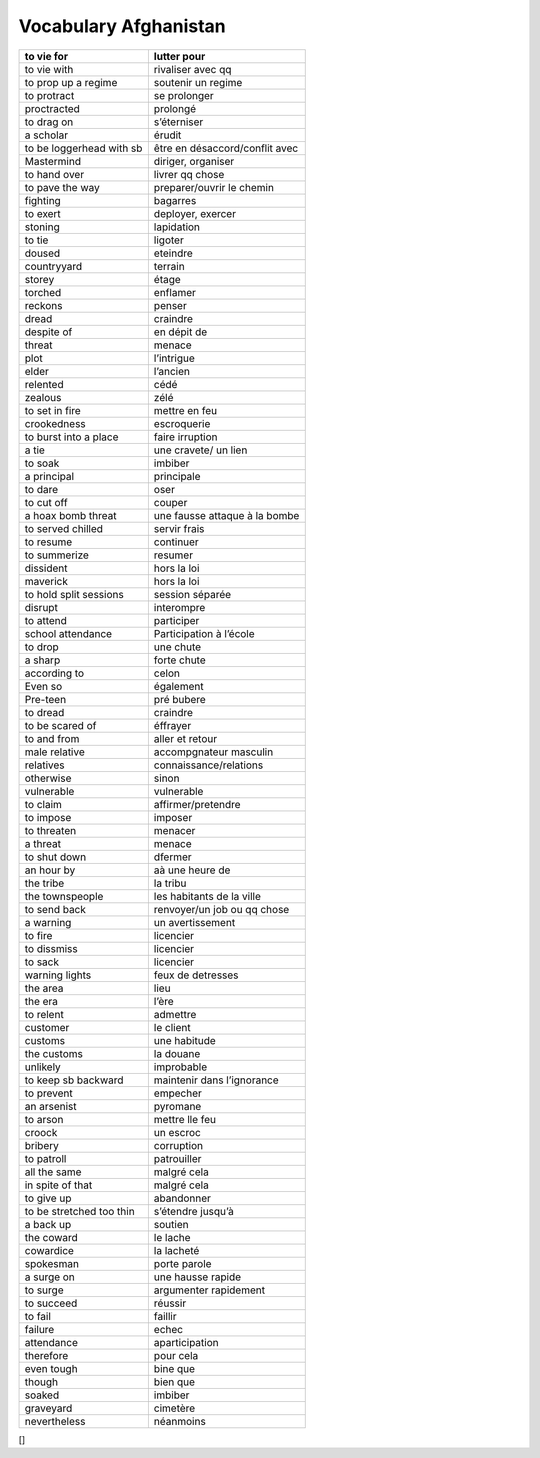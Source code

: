 
======================
Vocabulary Afghanistan
======================
+----------------------------+----------------------------------+
| to vie for                 | lutter pour                      |
+============================+==================================+
| to vie with                | rivaliser avec qq                |
+----------------------------+----------------------------------+
| to prop up a regime        | soutenir un regime               |
+----------------------------+----------------------------------+
| to protract                | se prolonger                     |
+----------------------------+----------------------------------+
| proctracted                | prolongé                         |
+----------------------------+----------------------------------+
| to drag on                 | s’éterniser                      |
+----------------------------+----------------------------------+
| a scholar                  | érudit                           |
+----------------------------+----------------------------------+
| to be loggerhead with sb   | être en désaccord/conflit avec   |
+----------------------------+----------------------------------+
| Mastermind                 | diriger, organiser               |
+----------------------------+----------------------------------+
| to hand over               | livrer qq chose                  |
+----------------------------+----------------------------------+
| to pave the way            | preparer/ouvrir le chemin        |
+----------------------------+----------------------------------+
| fighting                   | bagarres                         |
+----------------------------+----------------------------------+
| to exert                   | deployer, exercer                |
+----------------------------+----------------------------------+
| stoning                    | lapidation                       |
+----------------------------+----------------------------------+
| to tie                     | ligoter                          |
+----------------------------+----------------------------------+
| doused                     | eteindre                         |
+----------------------------+----------------------------------+
| countryyard                | terrain                          |
+----------------------------+----------------------------------+
| storey                     | étage                            |
+----------------------------+----------------------------------+
| torched                    | enflamer                         |
+----------------------------+----------------------------------+
| reckons                    | penser                           |
+----------------------------+----------------------------------+
| dread                      | craindre                         |
+----------------------------+----------------------------------+
| despite of                 | en dépit de                      |
+----------------------------+----------------------------------+
| threat                     | menace                           |
+----------------------------+----------------------------------+
| plot                       | l’intrigue                       |
+----------------------------+----------------------------------+
| elder                      | l’ancien                         |
+----------------------------+----------------------------------+
| relented                   | cédé                             |
+----------------------------+----------------------------------+
| zealous                    | zélé                             |
+----------------------------+----------------------------------+
| to set in fire             | mettre en feu                    |
+----------------------------+----------------------------------+
| crookedness                | escroquerie                      |
+----------------------------+----------------------------------+
| to burst into a place      | faire irruption                  |
+----------------------------+----------------------------------+
| a tie                      | une cravete/ un lien             |
+----------------------------+----------------------------------+
| to soak                    | imbiber                          |
+----------------------------+----------------------------------+
| a principal                | principale                       |
+----------------------------+----------------------------------+
| to dare                    | oser                             |
+----------------------------+----------------------------------+
| to cut off                 | couper                           |
+----------------------------+----------------------------------+
| a hoax bomb threat         | une fausse attaque à la bombe    |
+----------------------------+----------------------------------+
| to served chilled          | servir frais                     |
+----------------------------+----------------------------------+
| to resume                  | continuer                        |
+----------------------------+----------------------------------+
| to summerize               | resumer                          |
+----------------------------+----------------------------------+
| dissident                  | hors la loi                      |
+----------------------------+----------------------------------+
| maverick                   | hors la loi                      |
+----------------------------+----------------------------------+
| to hold split sessions     | session séparée                  |
+----------------------------+----------------------------------+
| disrupt                    | interompre                       |
+----------------------------+----------------------------------+
| to attend                  | participer                       |
+----------------------------+----------------------------------+
| school attendance          | Participation à l’école          |
+----------------------------+----------------------------------+
| to drop                    | une chute                        |
+----------------------------+----------------------------------+
| a sharp                    | forte chute                      |
+----------------------------+----------------------------------+
| according to               | celon                            |
+----------------------------+----------------------------------+
| Even so                    | également                        |
+----------------------------+----------------------------------+
| Pre-teen                   | pré bubere                       |
+----------------------------+----------------------------------+
| to dread                   | craindre                         |
+----------------------------+----------------------------------+
| to be scared of            | éffrayer                         |
+----------------------------+----------------------------------+
| to and from                | aller et retour                  |
+----------------------------+----------------------------------+
| male relative              | accompgnateur masculin           |
+----------------------------+----------------------------------+
| relatives                  | connaissance/relations           |
+----------------------------+----------------------------------+
| otherwise                  | sinon                            |
+----------------------------+----------------------------------+
| vulnerable                 | vulnerable                       |
+----------------------------+----------------------------------+
| to claim                   | affirmer/pretendre               |
+----------------------------+----------------------------------+
| to impose                  | imposer                          |
+----------------------------+----------------------------------+
| to threaten                | menacer                          |
+----------------------------+----------------------------------+
| a threat                   | menace                           |
+----------------------------+----------------------------------+
| to shut down               | dfermer                          |
+----------------------------+----------------------------------+
| an hour by                 | aà une heure de                  |
+----------------------------+----------------------------------+
| the tribe                  | la tribu                         |
+----------------------------+----------------------------------+
| the townspeople            | les habitants de la ville        |
+----------------------------+----------------------------------+
| to send back               | renvoyer/un job ou qq chose      |
+----------------------------+----------------------------------+
| a warning                  | un avertissement                 |
+----------------------------+----------------------------------+
| to fire                    | licencier                        |
+----------------------------+----------------------------------+
| to dissmiss                | licencier                        |
+----------------------------+----------------------------------+
| to sack                    | licencier                        |
+----------------------------+----------------------------------+
| warning lights             | feux de detresses                |
+----------------------------+----------------------------------+
| the area                   | lieu                             |
+----------------------------+----------------------------------+
| the era                    | l’ère                            |
+----------------------------+----------------------------------+
| to relent                  | admettre                         |
+----------------------------+----------------------------------+
| customer                   | le client                        |
+----------------------------+----------------------------------+
| customs                    | une habitude                     |
+----------------------------+----------------------------------+
| the customs                | la douane                        |
+----------------------------+----------------------------------+
| unlikely                   | improbable                       |
+----------------------------+----------------------------------+
| to keep sb backward        | maintenir dans l’ignorance       |
+----------------------------+----------------------------------+
| to prevent                 | empecher                         |
+----------------------------+----------------------------------+
| an arsenist                | pyromane                         |
+----------------------------+----------------------------------+
| to arson                   | mettre lle feu                   |
+----------------------------+----------------------------------+
| croock                     | un escroc                        |
+----------------------------+----------------------------------+
| bribery                    | corruption                       |
+----------------------------+----------------------------------+
| to patroll                 | patrouiller                      |
+----------------------------+----------------------------------+
| all the same               | malgré cela                      |
+----------------------------+----------------------------------+
| in spite of that           | malgré cela                      |
+----------------------------+----------------------------------+
| to give up                 | abandonner                       |
+----------------------------+----------------------------------+
| to be stretched too thin   | s’étendre jusqu’à                |
+----------------------------+----------------------------------+
| a back up                  | soutien                          |
+----------------------------+----------------------------------+
| the coward                 | le lache                         |
+----------------------------+----------------------------------+
| cowardice                  | la lacheté                       |
+----------------------------+----------------------------------+
| spokesman                  | porte parole                     |
+----------------------------+----------------------------------+
| a surge on                 | une hausse rapide                |
+----------------------------+----------------------------------+
| to surge                   | argumenter rapidement            |
+----------------------------+----------------------------------+
| to succeed                 | réussir                          |
+----------------------------+----------------------------------+
| to fail                    | faillir                          |
+----------------------------+----------------------------------+
| failure                    | echec                            |
+----------------------------+----------------------------------+
| attendance                 | aparticipation                   |
+----------------------------+----------------------------------+
| therefore                  | pour cela                        |
+----------------------------+----------------------------------+
| even tough                 | bine que                         |
+----------------------------+----------------------------------+
| though                     | bien que                         |
+----------------------------+----------------------------------+
| soaked                     | imbiber                          |
+----------------------------+----------------------------------+
| graveyard                  | cimetère                         |
+----------------------------+----------------------------------+
| nevertheless               | néanmoins                        |
+----------------------------+----------------------------------+

[]

